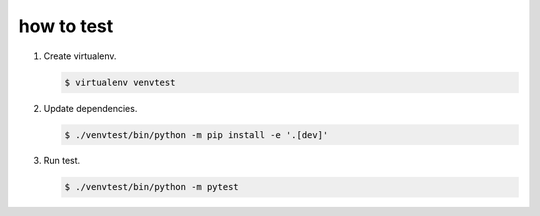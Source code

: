 ===========
how to test
===========

1. Create virtualenv.

   .. code-block:: console

      $ virtualenv venvtest

2. Update dependencies.

   .. code-block:: console

      $ ./venvtest/bin/python -m pip install -e '.[dev]'

3. Run test.

   .. code-block:: console

      $ ./venvtest/bin/python -m pytest

